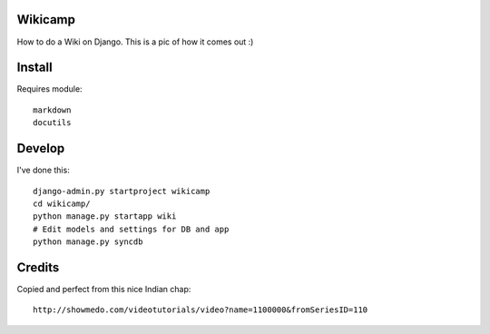 Wikicamp
--------

How to do a Wiki on Django. This is a pic of how it comes out :)

.. image:: https://github.com/palladius/django-wikicamp/raw/master/doc/django-rickywiki.png
   :height: 150px
   :scale: 50 %
   :alt: This is a snapshot of Riccardo great wiki
   :align: right

Install
-------

Requires module::

  markdown
  docutils

Develop
-------

I've done this::

   django-admin.py startproject wikicamp
   cd wikicamp/
   python manage.py startapp wiki
   # Edit models and settings for DB and app
   python manage.py syncdb

Credits
-------

Copied and perfect from this nice Indian chap::

  http://showmedo.com/videotutorials/video?name=1100000&fromSeriesID=110

